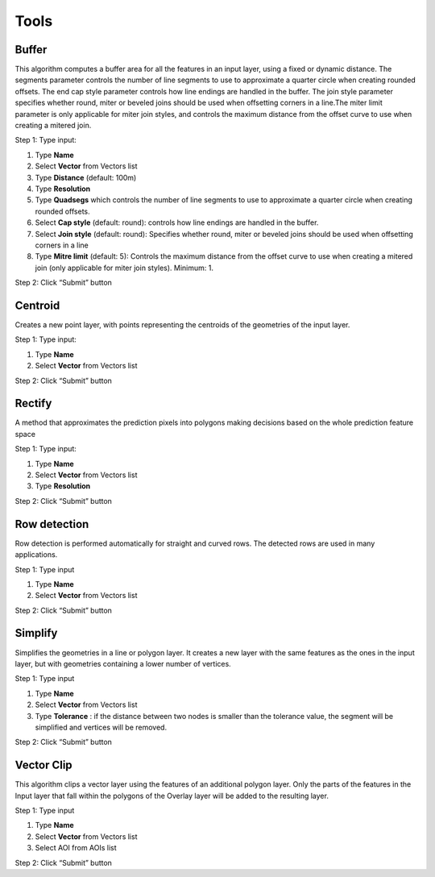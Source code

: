 Tools
-----

Buffer
======

This algorithm computes a buffer area for all the features in an input layer, using a fixed or dynamic distance. The segments parameter controls the number of line segments to use to approximate a quarter circle when creating rounded offsets. The end cap style parameter controls how line endings are handled in the buffer. The join style parameter specifies whether round, miter or beveled joins should be used when offsetting corners in a line.The miter limit parameter is only applicable for miter join styles, and controls the maximum distance from the offset curve to use when creating a mitered join.

Step 1: Type input:

1. Type **Name**
2. Select **Vector** from Vectors list
3. Type **Distance** (default: 100m)
4. Type **Resolution**
5. Type **Quadsegs** which controls the number of line segments to use to approximate a quarter circle when creating rounded offsets.
6. Select **Cap style** (default: round): controls how line endings are handled in the buffer.
7. Select **Join style** (default: round): Specifies whether round, miter or beveled joins should be used when offsetting corners in a line
8. Type **Mitre limit** (default: 5): Controls the maximum distance from the offset curve to use when creating a mitered join (only applicable for miter join styles). Minimum: 1.

.. image:: ../img/buffer_1.png
.. image:: ../img/buffer_2.png

Step 2: Click “Submit” button

Centroid
========

Creates a new point layer, with points representing the centroids of the geometries of the input layer.

Step 1: Type input:

1. Type **Name**
2. Select **Vector** from Vectors list

.. image:: ../img/centroid_1.png
    :align: center

Step 2: Click “Submit” button

Rectify
=======

A method that approximates the prediction pixels into polygons making decisions based on the whole prediction feature space

Step 1: Type input:

1. Type **Name**
2. Select **Vector** from Vectors list
3. Type **Resolution**

.. image:: ../img/rectify_1.png
    :align: center

Step 2: Click “Submit” button

Row detection
=============

Row detection is performed automatically for straight and curved rows. The detected rows are used in many applications.

Step 1: Type input

1. Type **Name**
2. Select **Vector** from Vectors list

.. image:: ../img/row_detection_1.png
    :align: center

Step 2: Click “Submit” button

Simplify
========

Simplifies the geometries in a line or polygon layer. It creates a new layer with the same features as the ones in the input layer, but with geometries containing a lower number of vertices.

Step 1: Type input

1. Type **Name**
2. Select **Vector** from Vectors list
3. Type **Tolerance** : if the distance between two nodes is smaller than the tolerance value, the segment will be simplified and vertices will be removed.

.. image:: ../img/simplify_1.png
    :align: center

Step 2: Click “Submit” button

Vector Clip
===========

This algorithm clips a vector layer using the features of an additional polygon layer. Only the parts of the features in the Input layer that fall within the polygons of the Overlay layer will be added to the resulting layer.

Step 1: Type input

1. Type **Name**
2. Select **Vector** from Vectors list
3. Select AOI from AOIs list

.. image:: ../img/vector_clip_1.png
    :align: center

Step 2: Click “Submit” button
